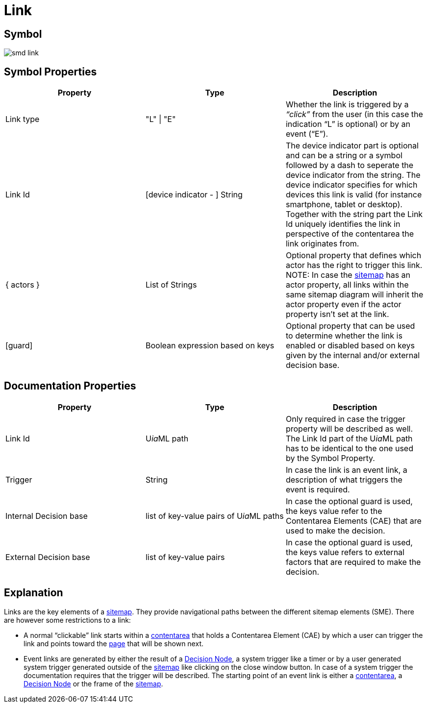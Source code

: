 :icons: font 
ifdef::env-github[]
:tip-caption: :bulb:
:note-caption: :information_source:
:important-caption: :heavy_exclamation_mark:
:caution-caption: :fire:
:warning-caption: :warning:
endif::[]
= Link

== Symbol
image::smd-link.png[smd link]

== Symbol Properties

[options=header]
|===
| Property | Type | Description
| Link type | "L" \| "E" | Whether the link is triggered by a __“click”__ from the user (in this case the indication “L” is optional) or by an event (“E”).
| Link Id | [device indicator - ] String | The device indicator part is optional and can be a string or a symbol followed by a dash to seperate the device indicator from the string. The device indicator specifies for which devices this link is valid (for instance smartphone, tablet or desktop).
Together with the string part the Link Id uniquely identifies the link in perspective of the contentarea the link originates from.
| { actors } | List of Strings | Optional property that defines which actor has the right to trigger this link.
NOTE: In case the link:../smd-sitemap/README.adoc[sitemap] has an actor property, all links within the same sitemap diagram will inherit the actor property even if the actor property isn't set at the link.
| [guard] | Boolean expression based on keys | Optional property that can be used to determine whether the link is enabled or disabled based on keys given by the internal and/or external decision base.
|===

== Documentation Properties

[options=header]
|===
| Property | Type | Description
| Link Id | U__ia__ML path | Only required in case the trigger property will be described as well. +
The Link Id part of the U__ia__ML path has to be identical to the one used by the Symbol Property. 
| Trigger | String | In case the link is an event link, a description of what triggers the event is required.
| Internal Decision base | list of key-value pairs of U__ia__ML paths | In case the optional guard is used, the keys value refer to the Contentarea Elements (CAE) that are used to make the decision.
| External Decision base | list of key-value pairs | In case the optional guard is used, the keys value refers to external factors that are required to make the decision.
|===

== Explanation
Links are the key elements of a link:../smd-sitemap/README.adoc[sitemap]. They provide navigational paths between the different sitemap elements (SME). There are however some restrictions to a link:

* A normal “clickable” link starts within a link:../smd-contentarea/README.adoc[contentarea] that holds a Contentarea Element (CAE) by which a user can trigger the link and points toward the link:../smd-page/README.adoc[page] that will be shown next.

* Event links are generated by either the result of a link:../smd-decision-node/README.adoc[Decision Node], a system trigger like a timer or by a user generated system trigger generated outside of the link:../smd-sitemap/README.adoc[sitemap] like clicking on the close window button.
In case of a system trigger the documentation requires that the trigger will be described.
The starting point of an event link is either a link:../smd-contentarea/README.adoc[contentarea], a link:../smd-decision-node/README.adoc[Decision Node] or the frame of the link:../smd-sitemap/README.adoc[sitemap].
